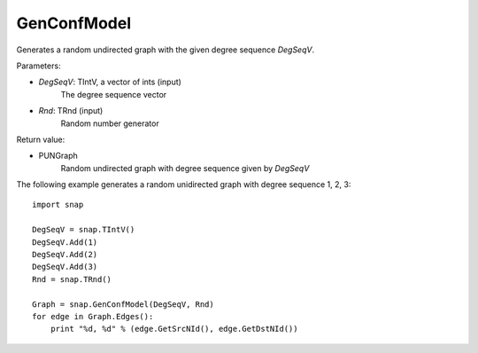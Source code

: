 GenConfModel
'''''''''''''''

.. function:: GenConfModel(DegSeqV, Rnd)

Generates a random undirected graph with the given degree sequence *DegSeqV*.

Parameters:

- *DegSeqV*: TIntV, a vector of ints (input)
	The degree sequence vector

- *Rnd*: TRnd (input)
	Random number generator

Return value:

- PUNGraph
    Random undirected graph with degree sequence given by *DegSeqV*

The following example generates a random unidirected graph with degree sequence 1, 2, 3::

    import snap

    DegSeqV = snap.TIntV()
    DegSeqV.Add(1)
    DegSeqV.Add(2)
    DegSeqV.Add(3)
    Rnd = snap.TRnd()

    Graph = snap.GenConfModel(DegSeqV, Rnd)
    for edge in Graph.Edges():
        print "%d, %d" % (edge.GetSrcNId(), edge.GetDstNId())
